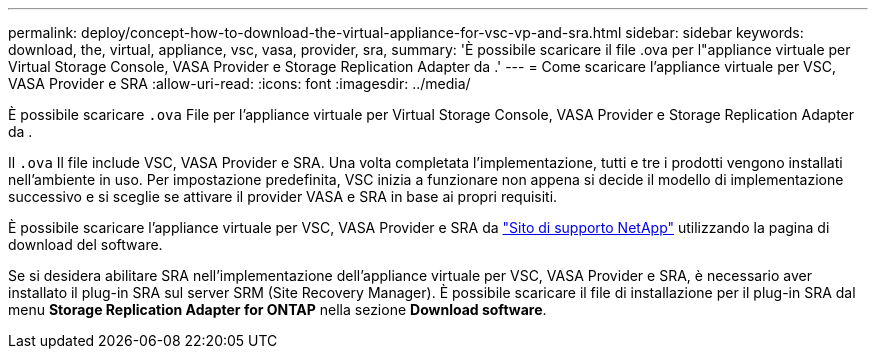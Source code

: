 ---
permalink: deploy/concept-how-to-download-the-virtual-appliance-for-vsc-vp-and-sra.html 
sidebar: sidebar 
keywords: download, the, virtual, appliance, vsc, vasa, provider, sra, 
summary: 'È possibile scaricare il file .ova per l"appliance virtuale per Virtual Storage Console, VASA Provider e Storage Replication Adapter da .' 
---
= Come scaricare l'appliance virtuale per VSC, VASA Provider e SRA
:allow-uri-read: 
:icons: font
:imagesdir: ../media/


[role="lead"]
È possibile scaricare `.ova` File per l'appliance virtuale per Virtual Storage Console, VASA Provider e Storage Replication Adapter da .

Il `.ova` Il file include VSC, VASA Provider e SRA. Una volta completata l'implementazione, tutti e tre i prodotti vengono installati nell'ambiente in uso. Per impostazione predefinita, VSC inizia a funzionare non appena si decide il modello di implementazione successivo e si sceglie se attivare il provider VASA e SRA in base ai propri requisiti.

È possibile scaricare l'appliance virtuale per VSC, VASA Provider e SRA da https://mysupport.netapp.com/site/products/all/details/vsc/downloads-tab["Sito di supporto NetApp"^] utilizzando la pagina di download del software.

Se si desidera abilitare SRA nell'implementazione dell'appliance virtuale per VSC, VASA Provider e SRA, è necessario aver installato il plug-in SRA sul server SRM (Site Recovery Manager). È possibile scaricare il file di installazione per il plug-in SRA dal menu *Storage Replication Adapter for ONTAP* nella sezione *Download software*.

